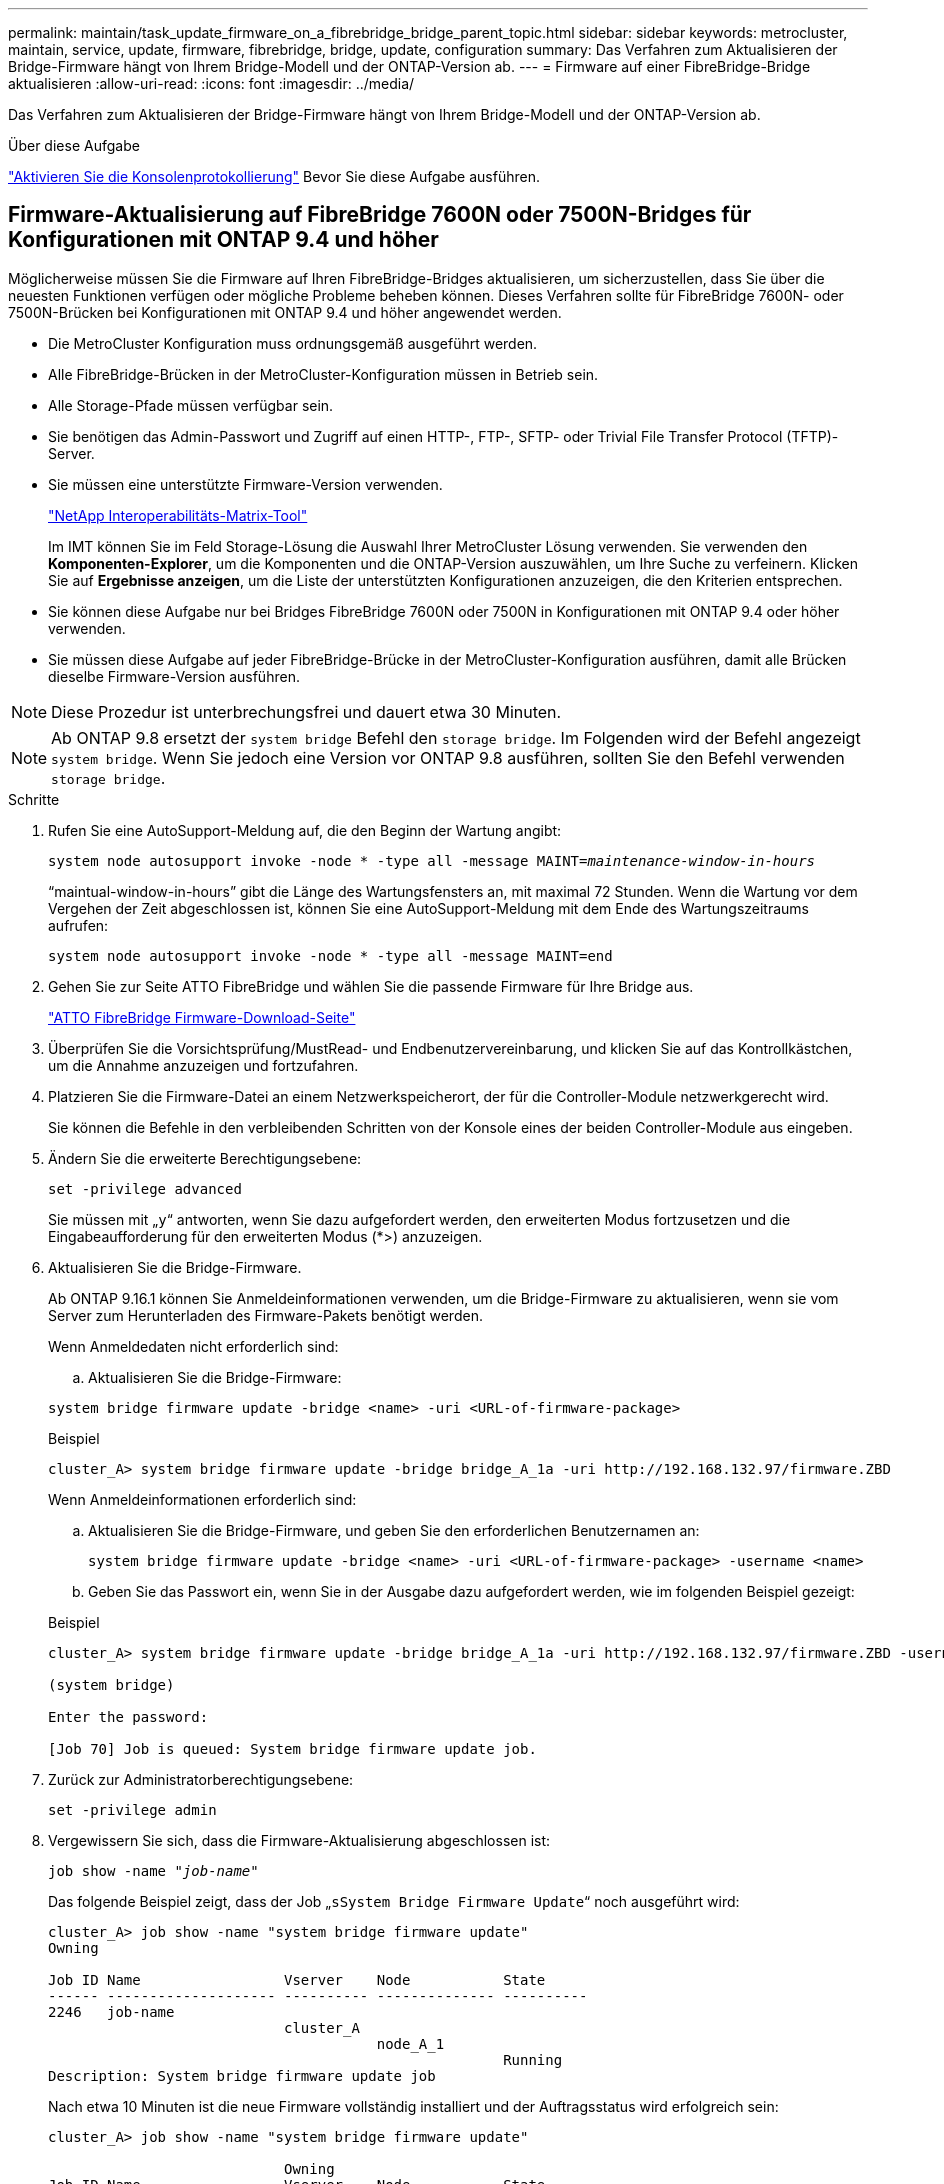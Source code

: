 ---
permalink: maintain/task_update_firmware_on_a_fibrebridge_bridge_parent_topic.html 
sidebar: sidebar 
keywords: metrocluster, maintain, service, update, firmware, fibrebridge, bridge, update, configuration 
summary: Das Verfahren zum Aktualisieren der Bridge-Firmware hängt von Ihrem Bridge-Modell und der ONTAP-Version ab. 
---
= Firmware auf einer FibreBridge-Bridge aktualisieren
:allow-uri-read: 
:icons: font
:imagesdir: ../media/


[role="lead"]
Das Verfahren zum Aktualisieren der Bridge-Firmware hängt von Ihrem Bridge-Modell und der ONTAP-Version ab.

.Über diese Aufgabe
link:enable-console-logging-before-maintenance.html["Aktivieren Sie die Konsolenprotokollierung"] Bevor Sie diese Aufgabe ausführen.



== Firmware-Aktualisierung auf FibreBridge 7600N oder 7500N-Bridges für Konfigurationen mit ONTAP 9.4 und höher

Möglicherweise müssen Sie die Firmware auf Ihren FibreBridge-Bridges aktualisieren, um sicherzustellen, dass Sie über die neuesten Funktionen verfügen oder mögliche Probleme beheben können. Dieses Verfahren sollte für FibreBridge 7600N- oder 7500N-Brücken bei Konfigurationen mit ONTAP 9.4 und höher angewendet werden.

* Die MetroCluster Konfiguration muss ordnungsgemäß ausgeführt werden.
* Alle FibreBridge-Brücken in der MetroCluster-Konfiguration müssen in Betrieb sein.
* Alle Storage-Pfade müssen verfügbar sein.
* Sie benötigen das Admin-Passwort und Zugriff auf einen HTTP-, FTP-, SFTP- oder Trivial File Transfer Protocol (TFTP)-Server.
* Sie müssen eine unterstützte Firmware-Version verwenden.
+
https://mysupport.netapp.com/matrix["NetApp Interoperabilitäts-Matrix-Tool"^]

+
Im IMT können Sie im Feld Storage-Lösung die Auswahl Ihrer MetroCluster Lösung verwenden. Sie verwenden den *Komponenten-Explorer*, um die Komponenten und die ONTAP-Version auszuwählen, um Ihre Suche zu verfeinern. Klicken Sie auf *Ergebnisse anzeigen*, um die Liste der unterstützten Konfigurationen anzuzeigen, die den Kriterien entsprechen.

* Sie können diese Aufgabe nur bei Bridges FibreBridge 7600N oder 7500N in Konfigurationen mit ONTAP 9.4 oder höher verwenden.
* Sie müssen diese Aufgabe auf jeder FibreBridge-Brücke in der MetroCluster-Konfiguration ausführen, damit alle Brücken dieselbe Firmware-Version ausführen.



NOTE: Diese Prozedur ist unterbrechungsfrei und dauert etwa 30 Minuten.


NOTE: Ab ONTAP 9.8 ersetzt der `system bridge` Befehl den `storage bridge`. Im Folgenden wird der Befehl angezeigt `system bridge`. Wenn Sie jedoch eine Version vor ONTAP 9.8 ausführen, sollten Sie den Befehl verwenden `storage bridge`.

.Schritte
. Rufen Sie eine AutoSupport-Meldung auf, die den Beginn der Wartung angibt:
+
`system node autosupport invoke -node * -type all -message MAINT=_maintenance-window-in-hours_`

+
"`maintual-window-in-hours`" gibt die Länge des Wartungsfensters an, mit maximal 72 Stunden. Wenn die Wartung vor dem Vergehen der Zeit abgeschlossen ist, können Sie eine AutoSupport-Meldung mit dem Ende des Wartungszeitraums aufrufen:

+
`system node autosupport invoke -node * -type all -message MAINT=end`

. Gehen Sie zur Seite ATTO FibreBridge und wählen Sie die passende Firmware für Ihre Bridge aus.
+
https://mysupport.netapp.com/site/products/all/details/atto-fibrebridge/downloads-tab["ATTO FibreBridge Firmware-Download-Seite"^]

. Überprüfen Sie die Vorsichtsprüfung/MustRead- und Endbenutzervereinbarung, und klicken Sie auf das Kontrollkästchen, um die Annahme anzuzeigen und fortzufahren.
. Platzieren Sie die Firmware-Datei an einem Netzwerkspeicherort, der für die Controller-Module netzwerkgerecht wird.
+
Sie können die Befehle in den verbleibenden Schritten von der Konsole eines der beiden Controller-Module aus eingeben.

. Ändern Sie die erweiterte Berechtigungsebene:
+
`set -privilege advanced`

+
Sie müssen mit „`y`“ antworten, wenn Sie dazu aufgefordert werden, den erweiterten Modus fortzusetzen und die Eingabeaufforderung für den erweiterten Modus (*>) anzuzeigen.

. Aktualisieren Sie die Bridge-Firmware.
+
Ab ONTAP 9.16.1 können Sie Anmeldeinformationen verwenden, um die Bridge-Firmware zu aktualisieren, wenn sie vom Server zum Herunterladen des Firmware-Pakets benötigt werden.

+
[role="tabbed-block"]
====
.Wenn Anmeldedaten nicht erforderlich sind:
--
.. Aktualisieren Sie die Bridge-Firmware:


[source, cli]
----
system bridge firmware update -bridge <name> -uri <URL-of-firmware-package>
----
.Beispiel
[listing]
----
cluster_A> system bridge firmware update -bridge bridge_A_1a -uri http://192.168.132.97/firmware.ZBD
----
--
.Wenn Anmeldeinformationen erforderlich sind:
--
.. Aktualisieren Sie die Bridge-Firmware, und geben Sie den erforderlichen Benutzernamen an:
+
[source, cli]
----
system bridge firmware update -bridge <name> -uri <URL-of-firmware-package> -username <name>
----
.. Geben Sie das Passwort ein, wenn Sie in der Ausgabe dazu aufgefordert werden, wie im folgenden Beispiel gezeigt:


.Beispiel
[listing]
----
cluster_A> system bridge firmware update -bridge bridge_A_1a -uri http://192.168.132.97/firmware.ZBD -username abc

(system bridge)

Enter the password:

[Job 70] Job is queued: System bridge firmware update job.
----
--
====
. Zurück zur Administratorberechtigungsebene:
+
`set -privilege admin`

. Vergewissern Sie sich, dass die Firmware-Aktualisierung abgeschlossen ist:
+
`job show -name "_job-name_"`

+
Das folgende Beispiel zeigt, dass der Job „`sSystem Bridge Firmware Update`“ noch ausgeführt wird:

+
[listing]
----
cluster_A> job show -name "system bridge firmware update"
Owning

Job ID Name                 Vserver    Node           State
------ -------------------- ---------- -------------- ----------
2246   job-name
                            cluster_A
                                       node_A_1
                                                      Running
Description: System bridge firmware update job
----
+
Nach etwa 10 Minuten ist die neue Firmware vollständig installiert und der Auftragsstatus wird erfolgreich sein:

+
[listing]
----
cluster_A> job show -name "system bridge firmware update"

                            Owning
Job ID Name                 Vserver    Node           State
------ -------------------- ---------- -------------- ----------
2246   System bridge firmware update
                            cluster_A
                                       node_A_1
                                                      Success
Description: System bridge firmware update job
----
. Führen Sie die Schritte aus, ob die bandinterne Verwaltung aktiviert ist und welche Version von ONTAP Ihr System ausgeführt wird:
+
** Wenn Sie ONTAP 9.4 ausführen, wird die bandinterne Verwaltung nicht unterstützt, und der Befehl muss von der Bridge-Konsole ausgegeben werden:
+
... Führen Sie die aus `flashimages` Befehl an der Konsole der Bridge und vergewissern Sie sich, dass die korrekten Firmware-Versionen angezeigt werden.
+

NOTE: Das Beispiel zeigt, dass das primäre Flash-Image das neue Firmware-Image anzeigt, während das sekundäre Flash-Image das alte Image anzeigt.





+
[listing]
----
flashimages

 ;Type Version
;=====================================================
Primary 3.16 001H
Secondary 3.15 002S
Ready.
----
+
.. Starten Sie die Bridge neu, indem Sie den ausführen `firmwarerestart` Befehl von der Bridge aus.
+
*** Wenn Sie ONTAP 9.5 oder höher ausführen, wird das bandinterne Management unterstützt, und der Befehl kann an der Cluster-Eingabeaufforderung ausgegeben werden:


.. Führen Sie den `system bridge run-cli -name _bridge-name_ -command FlashImages` Befehl aus.
+

NOTE: Das Beispiel zeigt, dass das primäre Flash-Image das neue Firmware-Image anzeigt, während das sekundäre Flash-Image das alte Image anzeigt.

+
[listing]
----
cluster_A> system bridge run-cli -name ATTO_7500N_IB_1 -command FlashImages

[Job 2257]

;Type         Version
;=====================================================
Primary 3.16 001H
Secondary 3.15 002S
Ready.


[Job 2257] Job succeeded.
----
.. Falls erforderlich, starten Sie die Bridge neu:
+
`system bridge run-cli -name ATTO_7500N_IB_1 -command FirmwareRestart`

+

NOTE: Ab ATTO Firmware Version 2.95 wird die Bridge automatisch neu gestartet und dieser Schritt ist nicht erforderlich.



. Überprüfen Sie, ob die Bridge ordnungsgemäß neu gestartet wurde:
+
`sysconfig`

+
Das System sollte für Multipath High Availability (beide Controller haben Zugriff über die Brücken zu den Platten-Shelfs in jedem Stack) verkabelt werden.

+
[listing]
----
cluster_A> node run -node cluster_A-01 -command sysconfig
NetApp Release 9.6P8: Sat May 23 16:20:55 EDT 2020
System ID: 1234567890 (cluster_A-01); partner ID: 0123456789 (cluster_A-02)
System Serial Number: 200012345678 (cluster_A-01)
System Rev: A4
System Storage Configuration: Quad-Path HA
----
. Überprüfen Sie, ob die FibreBridge-Firmware aktualisiert wurde:
+
`system bridge show -fields fw-version,symbolic-name`

+
[listing]
----
cluster_A> system bridge show -fields fw-version,symbolic-name
name fw-version symbolic-name
----------------- ----------------- -------------
ATTO_20000010affeaffe 3.10 A06X bridge_A_1a
ATTO_20000010affeffae 3.10 A06X bridge_A_1b
ATTO_20000010affeafff 3.10 A06X bridge_A_2a
ATTO_20000010affeaffa 3.10 A06X bridge_A_2b
4 entries were displayed.
----
. Überprüfen Sie, ob die Partitionen in der Bridge-Eingabeaufforderung aktualisiert wurden:
+
`flashimages`

+
Das primäre Flash-Image zeigt das neue Firmware-Image an, während das sekundäre Flash-Image das alte Image anzeigt.

+
[listing]
----
Ready.
flashimages

;Type         Version
;=====================================================
   Primary    3.16 001H
 Secondary    3.15 002S

 Ready.
----
. Wiederholen Sie die Schritte 5 bis 10, um sicherzustellen, dass beide Flash-Images auf dieselbe Version aktualisiert werden.
. Vergewissern Sie sich, dass beide Flash-Images auf dieselbe Version aktualisiert wurden.
+
`flashimages`

+
Die Ausgabe sollte für beide Partitionen dieselbe Version anzeigen.

+
[listing]
----
Ready.
flashimages

;Type         Version
;=====================================================
   Primary    3.16 001H
 Secondary    3.16 001H

 Ready.
----
. Wiederholen Sie die Schritte 5 bis 13 auf der nächsten Brücke, bis alle Brücken in der MetroCluster-Konfiguration aktualisiert wurden.




== Aktualisieren der Firmware auf FibreBridge 7500N bei Konfigurationen mit ONTAP 9.3.x und älteren Versionen

Möglicherweise müssen Sie die Firmware auf Ihren FibreBridge-Bridges aktualisieren, um zu überprüfen, ob Sie über die neuesten Funktionen verfügen, oder um mögliche Probleme zu beheben. Dieses Verfahren sollte für FibreBridge 7500N auf Konfigurationen mit ONTAP 9.3.x verwendet werden

.Bevor Sie beginnen
* Die MetroCluster Konfiguration muss ordnungsgemäß ausgeführt werden.
* Alle FibreBridge-Brücken in der MetroCluster-Konfiguration müssen in Betrieb sein.
* Alle Storage-Pfade müssen verfügbar sein.
* Sie benötigen das Admin-Passwort und den Zugriff auf einen FTP- oder SCP-Server.
* Sie müssen eine unterstützte Firmware-Version verwenden.
+
https://mysupport.netapp.com/matrix["NetApp Interoperabilitäts-Matrix-Tool"^]

+
Im IMT können Sie im Feld Storage-Lösung die Auswahl Ihrer MetroCluster Lösung verwenden. Sie verwenden den *Komponenten-Explorer*, um die Komponenten und die ONTAP-Version auszuwählen, um Ihre Suche zu verfeinern. Klicken Sie auf *Ergebnisse anzeigen*, um die Liste der unterstützten Konfigurationen anzuzeigen, die den Kriterien entsprechen.



Ab ONTAP 9.3 können Sie mit dem Befehl ONTAP Speicherbrücke Firmware Update die Bridge-Firmware auf FibreBridge 7500N-Bridges aktualisieren.

link:task_update_firmware_on_a_fibrebridge_bridge_parent_topic.html["Firmware-Aktualisierung auf FibreBridge 7600N oder 7500N-Bridges für Konfigurationen mit ONTAP 9.4 und höher"]

Sie müssen diese Aufgabe auf jeder FibreBridge-Brücke in der MetroCluster-Konfiguration ausführen, damit alle Brücken dieselbe Firmware-Version ausführen.


NOTE: Diese Prozedur ist unterbrechungsfrei und dauert etwa 30 Minuten.

.Schritte
. Rufen Sie eine AutoSupport-Meldung auf, die den Beginn der Wartung angibt:
+
`system node autosupport invoke -node * -type all -message MAINT=_maintenance-window-in-hours_`

+
„`_Maintenance-window-in-hours_`“ gibt die Länge des Wartungsfensters an, mit maximal 72 Stunden. Wenn die Wartung vor dem Vergehen der Zeit abgeschlossen ist, können Sie eine AutoSupport-Meldung mit dem Ende des Wartungszeitraums aufrufen:

+
`system node autosupport invoke -node * -type all -message MAINT=end`

. Gehen Sie zur Seite ATTO FibreBridge und wählen Sie die passende Firmware für Ihre Bridge aus.
+
https://mysupport.netapp.com/site/products/all/details/atto-fibrebridge/downloads-tab["ATTO FibreBridge Firmware-Download-Seite"^]

. Überprüfen Sie die Vorsichtsprüfung/MustRead- und Endbenutzervereinbarung, und klicken Sie auf das Kontrollkästchen, um die Annahme anzuzeigen und fortzufahren.
. Laden Sie die Bridge-Firmware-Datei mit den Schritten 1 bis 3 des Verfahrens auf der Seite ATTO FibreBridge Firmware Download herunter.
. Erstellen Sie eine Kopie der Download-Seite der ATTO FibreBridge Firmware und der Versionshinweise, wenn Sie aufgefordert werden, die Firmware auf jeder Bridge zu aktualisieren.
. Aktualisieren Sie die Bridge:
+
.. Installieren Sie die Firmware auf der FibreBridge 7500N Bridge.
+
Lesen Sie die Anweisungen im Abschnitt „`Firmware aktualisieren`“ des Installations- und Betriebshandbuchs _ATTO FibreBridge 7500N.

+
*ACHTUNG:* Vergewissern Sie sich, dass Sie die einzelne Brücke jetzt aus- und wieder einschalten. Wenn Sie warten und beide Bridges gleichzeitig in einem Stack aus- und wieder einschalten, kann der Controller den Zugriff auf die Laufwerke verlieren, was zu einem Plex-Fehler oder multiplattenpanic führt.

+
Die Bridge sollte neu gestartet werden.

.. Vergewissern Sie sich an der Konsole eines der beiden Controller, dass die Bridge ordnungsgemäß neu gestartet wurde:
+
`sysconfig`

+
Das System sollte für Multipath High Availability (beide Controller haben Zugriff über die Brücken zu den Platten-Shelfs in jedem Stack) verkabelt werden.

+
[listing]
----
cluster_A::> node run -node cluster_A-01 -command sysconfig
NetApp Release 9.1P7: Sun Aug 13 22:33:49 PDT 2017
System ID: 1234567890 (cluster_A-01); partner ID: 0123456789 (cluster_A-02)
System Serial Number: 200012345678 (cluster_A-01)
System Rev: A4
System Storage Configuration: Quad-Path HA
----
.. Überprüfen Sie in der Konsole eines der beiden Controller, ob die FibreBridge-Firmware aktualisiert wurde:
+
`storage bridge show -fields fw-version,symbolic-name`

+
[listing]
----
cluster_A::> storage bridge show -fields fw-version,symbolic-name
 name              fw-version        symbolic-name
 ----------------- ----------------- -------------
 ATTO_10.0.0.1     1.63 071C 51.01   bridge_A_1a
 ATTO_10.0.0.2     1.63 071C 51.01   bridge_A_1b
 ATTO_10.0.1.1     1.63 071C 51.01   bridge_B_1a
 ATTO_10.0.1.2     1.63 071C 51.01   bridge_B_1b
 4 entries were displayed.
----
.. Wiederholen Sie die vorherigen Teilschritte auf derselben Bridge, um die zweite Partition zu aktualisieren.
.. Vergewissern Sie sich, dass beide Partitionen aktualisiert wurden:
+
`flashimages`

+
Die Ausgabe sollte für beide Partitionen dieselbe Version anzeigen.

+
[listing]
----
Ready.
flashimages
4
;Type         Version
;=====================================================
Primary    2.80 003T
Secondary    2.80 003T
Ready.
----


. Wiederholen Sie den vorherigen Schritt auf der nächsten Bridge, bis alle Brücken in der MetroCluster-Konfiguration aktualisiert wurden.

